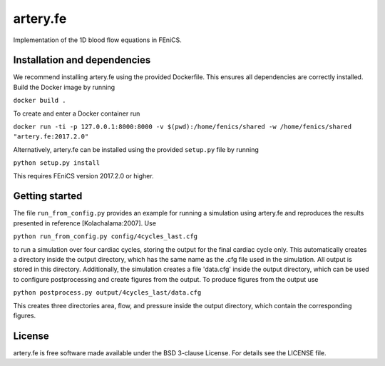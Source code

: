 artery.fe
=========

Implementation of the 1D blood flow equations in FEniCS.

Installation and dependencies
-----------------------------

We recommend installing artery.fe using the provided Dockerfile. This
ensures all dependencies are correctly installed. Build the Docker image
by running

``docker build .``

To create and enter a Docker container run

``docker run -ti -p 127.0.0.1:8000:8000 -v $(pwd):/home/fenics/shared -w /home/fenics/shared "artery.fe:2017.2.0"``

Alternatively, artery.fe can be installed using the provided
``setup.py`` file by running

``python setup.py install``

This requires FEniCS version 2017.2.0 or higher.

.. raw:: html

Getting started
-----------------------------

The file ``run_from_config.py`` provides an example for running a simulation using artery.fe and reproduces the results presented in reference [Kolachalama:2007]. Use

``python run_from_config.py config/4cycles_last.cfg``

to run a simulation over four cardiac cycles, storing the output for the final cardiac cycle only. This automatically creates a directory inside the output directory, which has the same name as the .cfg file used in the simulation. All output is stored in this directory. Additionally, the simulation creates a file 'data.cfg' inside the output directory, which can be used to configure postprocessing and create figures from the output. To produce figures from the output use

``python postprocess.py output/4cycles_last/data.cfg``

This creates three directories area, flow, and pressure inside the output directory, which contain the corresponding figures.

License
-------

artery.fe is free software made available under the BSD 3-clause
License. For details see the LICENSE file.

.. raw:: html

   <!--
   ## Other

   To use the package, the Artery_Network file has to be imported. All interaction with the solver goes throught the Artery_Network class. The utils file helps handling data.

   Parameters should be without dimension before the package takes them into use. The utils-file provides adimensionalisation methods. For the package to work correctly, an Artery_Network object should be created. Define_geometry should be called next, with spatial and temporal discretisation, and then Define_solution may be called. Solve should be called lastly. This will generate an output folder, containing a file called data.cfg, mesh-files, and folders for area, flow or pressure containing the solution in xdmf-format, according to the specified storage options. All files are enumerated from 0 to the number of arteries in the same way as in the package.

   A post processing file is preconfigured to make plots of the data. The only parameter needed is the location of the data.cfg file in the output folder.

   A run_from_config file is preconfigured to read parameters from a cfg-file and run the necessary functions in the right order. The structure of the config files may be found in the example-config-files in the config folder. In a FEniCS-enabled terminal window, an example command is:

   > python3 run_from_config.py 'config/4cycles.cfg'

   The above command will create an output folder containing the solution on four cardiac cycles.

   Unit test are provided in the test folder, along with associated configuration files. To run unit tests, one can either run a test file directly, passing the config-file-location as a (string) parameter, or import the file to run the tests individually.
   -->
